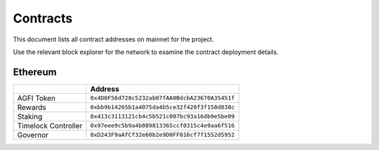 =========
Contracts
=========

.. autosummary::
   :toctree: generated

This document lists all contract addresses on mainnet for the project.

Use the relevant block explorer for the network to examine the contract deployment details.

--------
Ethereum
--------

+---------------------+------------------------------------------------+
|                     | Address                                        |
+=====================+================================================+
| AGFI Token          | ``0x4D0F56d728c5232ab07fAA0BdcbA23670A35451f`` |
+---------------------+------------------------------------------------+
| Rewards             | ``0xbb9b14265b1a4075da4b5ce32f420f3f158d838c`` |
+---------------------+------------------------------------------------+
| Staking             | ``0x413c3113121cb4c5b521c007bc93a16db9e5be09`` |
+---------------------+------------------------------------------------+
| Timelock Controller | ``0x97eee9c5b9a4b089813365ccf0315c4e9aa6f516`` |
+---------------------+------------------------------------------------+
| Governor            | ``0xD243F9aAfCf32e60b2e9D0FF016cf7f1552d5952`` |
+---------------------+------------------------------------------------+
